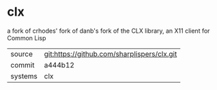 * clx

a fork of crhodes' fork of danb's fork of the CLX library, an X11 client for Common Lisp

|---------+---------------------------------------------|
| source  | git:https://github.com/sharplispers/clx.git |
| commit  | a444b12                                     |
| systems | clx                                         |
|---------+---------------------------------------------|
